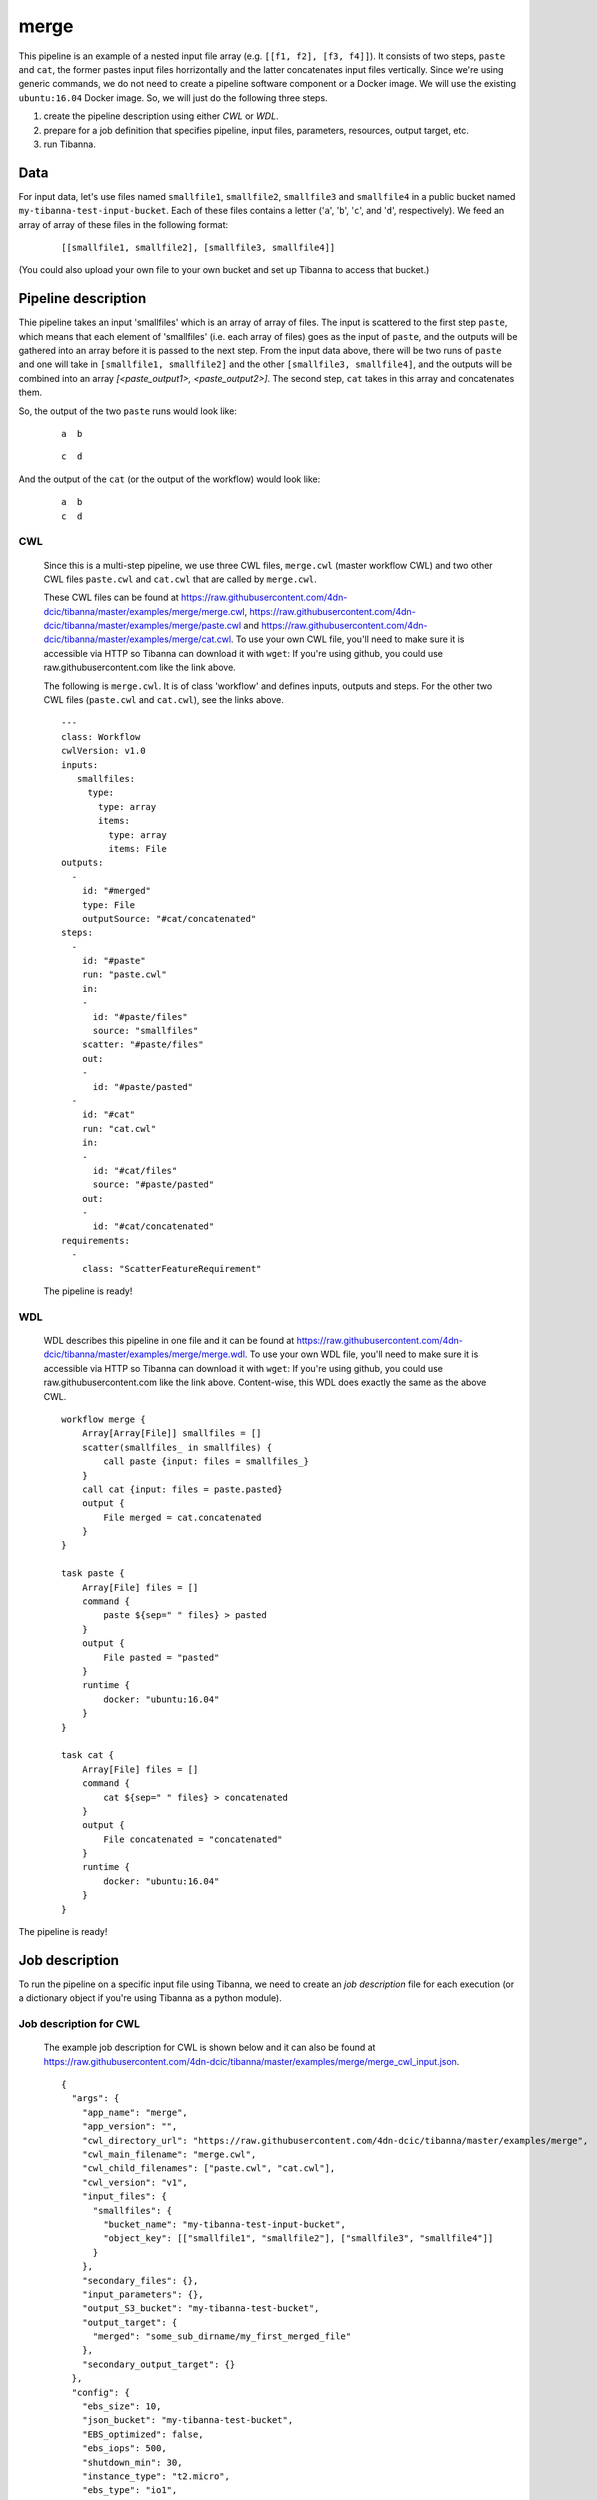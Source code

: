 merge
-----

This pipeline is an example of a nested input file array (e.g. ``[[f1, f2], [f3, f4]]``).
It consists of two steps, ``paste`` and ``cat``, the former pastes input files horrizontally and the latter concatenates input files vertically. Since we're using generic commands, we do not need to create a pipeline software component or a Docker image. We will use the existing ``ubuntu:16.04`` Docker image. So, we will just do the following three steps.

1. create the pipeline description using either *CWL* or *WDL*.
2. prepare for a job definition that specifies pipeline, input files, parameters, resources, output target, etc.
3. run Tibanna.
 

Data
++++

For input data, let's use files named ``smallfile1``, ``smallfile2``, ``smallfile3`` and ``smallfile4`` in a public bucket named ``my-tibanna-test-input-bucket``. Each of these files contains a letter ('``a``', '``b``', '``c``', and '``d``', respectively). We feed an array of array of these files in the following format:

  ::

      [[smallfile1, smallfile2], [smallfile3, smallfile4]]


(You could also upload your own file to your own bucket and set up Tibanna to access that bucket.)


Pipeline description
++++++++++++++++++++

Thie pipeline takes an input 'smallfiles' which is an array of array of files. The input is scattered to the first step ``paste``, which means that each element of 'smallfiles' (i.e. each array of files) goes as the input of ``paste``, and the outputs will be gathered into an array before it is passed to the next step. From the input data above, there will be two runs of ``paste`` and one will take in ``[smallfile1, smallfile2]`` and the other ``[smallfile3, smallfile4]``, and the outputs will be combined into an array *[<paste_output1>, <paste_output2>]*. The second step, ``cat`` takes in this array and concatenates them.

So, the output of the two ``paste`` runs would look like:

  ::

      a  b


  ::

      c  d


And the output of the ``cat`` (or the output of the workflow) would look like:

  ::

      a  b
      c  d


CWL
###

    Since this is a multi-step pipeline, we use three CWL files, ``merge.cwl`` (master workflow CWL) and two other CWL files ``paste.cwl`` and ``cat.cwl`` that are called by ``merge.cwl``.
    
    These CWL files can be found at https://raw.githubusercontent.com/4dn-dcic/tibanna/master/examples/merge/merge.cwl, https://raw.githubusercontent.com/4dn-dcic/tibanna/master/examples/merge/paste.cwl and https://raw.githubusercontent.com/4dn-dcic/tibanna/master/examples/merge/cat.cwl.
    To use your own CWL file, you'll need to make sure it is accessible via HTTP so Tibanna can download it with ``wget``: If you're using github, you could use raw.githubusercontent.com like the link above.
   
    The following is ``merge.cwl``. It is of class 'workflow' and defines inputs, outputs and steps. For the other two CWL files (``paste.cwl`` and ``cat.cwl``), see the links above.

    ::

        ---
        class: Workflow
        cwlVersion: v1.0
        inputs:
           smallfiles:
             type:
               type: array
               items:
                 type: array
                 items: File
        outputs:
          - 
            id: "#merged"
            type: File
            outputSource: "#cat/concatenated"
        steps:
          -
            id: "#paste"
            run: "paste.cwl"
            in:
            - 
              id: "#paste/files"
              source: "smallfiles"
            scatter: "#paste/files"
            out:
            -
              id: "#paste/pasted"
          -
            id: "#cat"
            run: "cat.cwl"
            in:
            - 
              id: "#cat/files"
              source: "#paste/pasted"
            out:
            -
              id: "#cat/concatenated"
        requirements:
          -
            class: "ScatterFeatureRequirement"   
   
 
    The pipeline is ready!
    
    
WDL
###
    
    WDL describes this pipeline in one file and it can be found at https://raw.githubusercontent.com/4dn-dcic/tibanna/master/examples/merge/merge.wdl. 
    To use your own WDL file, you'll need to make sure it is accessible via HTTP so Tibanna can download it with ``wget``: If you're using github, you could use raw.githubusercontent.com like the link above.
    Content-wise, this WDL does exactly the same as the above CWL.
    
    ::
    
        workflow merge {
            Array[Array[File]] smallfiles = []
            scatter(smallfiles_ in smallfiles) {
                call paste {input: files = smallfiles_}
            }
            call cat {input: files = paste.pasted}
            output {
                File merged = cat.concatenated
            }
        }
        
        task paste {
            Array[File] files = []
            command {
                paste ${sep=" " files} > pasted
            }
            output {
                File pasted = "pasted"
            }
            runtime {
                docker: "ubuntu:16.04"
            }
        }
        
        task cat {
            Array[File] files = []
            command {
                cat ${sep=" " files} > concatenated
            }
            output {
                File concatenated = "concatenated"
            }
            runtime {
                docker: "ubuntu:16.04"
            }
        } 
            

The pipeline is ready!



Job description
+++++++++++++++

To run the pipeline on a specific input file using Tibanna, we need to create an *job description* file for each execution (or a dictionary object if you're using Tibanna as a python module).


Job description for CWL
#######################
    
    The example job description for CWL is shown below and it can also be found at https://raw.githubusercontent.com/4dn-dcic/tibanna/master/examples/merge/merge_cwl_input.json.
    
    ::
    
        {
          "args": {
            "app_name": "merge",
            "app_version": "",
            "cwl_directory_url": "https://raw.githubusercontent.com/4dn-dcic/tibanna/master/examples/merge",
            "cwl_main_filename": "merge.cwl",
            "cwl_child_filenames": ["paste.cwl", "cat.cwl"],
            "cwl_version": "v1",
            "input_files": {
              "smallfiles": {
                "bucket_name": "my-tibanna-test-input-bucket",
                "object_key": [["smallfile1", "smallfile2"], ["smallfile3", "smallfile4"]]
              }
            },
            "secondary_files": {},
            "input_parameters": {},
            "output_S3_bucket": "my-tibanna-test-bucket",
            "output_target": {
              "merged": "some_sub_dirname/my_first_merged_file"
            },
            "secondary_output_target": {}
          },
          "config": {
            "ebs_size": 10,
            "json_bucket": "my-tibanna-test-bucket",
            "EBS_optimized": false,
            "ebs_iops": 500,
            "shutdown_min": 30,
            "instance_type": "t2.micro",
            "ebs_type": "io1",
            "password": "whateverpasswordworks",
            "log_bucket": "my-tibanna-test-bucket",
            "key_name": ""
          }
        } 
    
    The json file specifies the input nested file array ("smallfiles") (``[["smallfile1", "smallfile2"], ["smallfile3", "smallfile4"]]``), matching the name in CWL. The output file will be renamed to ``some_sub_dirname/my_first_merged_file`` in a bucket named ``my-tibanna-test-bucket``. In the input json, we specify the CWL file with ``cwl_main_filename`` and its url with ``cwl_directory_url``. Note that the file name itself is not included in the url). Note that child CWL files are also specified in this case (``"cwl_child_filenames": ["paste.cwl", "cat.cwl"]``).
    
    We also specified in ``config``, that we need 10GB space total (``ebs_size``) and we're going to run an EC2 instance (VM) of type ``t2.micro`` which comes with 1 CPU and 1GB memory.
    
    
Job description for WDL
#######################
    
    The example job description for WDL is shown below and it can also be found at https://raw.githubusercontent.com/4dn-dcic/tibanna/master/examples/merge/merge_wdl_input.json.
    
    Content-wise, it is exactly the same as the one for CWL above. Notice that the only difference is that 1) you specify fields "wdl_main_filename", "wdl_child_filenames" and "wdl_directory_url" instead of "cwl_main_filename", "cwl_child_filenames", "cwl_directory_url", and "cwl_version" in ``args``, that 2) you have to specify ``"language" : "wdl"`` in ``args`` and that 3) when you refer to an input or an output, CWL allows you to use a global name (e.g. ``smallfiles``, ``merged``), whereas with WDL, you have to specify the workflow name (e.g. ``merge.smallfiles``, ``merge.merged``). We omit the step names in this case because we use global variables that are passed to and from the steps.
    
    ::
    
        {
          "args": {
            "app_name": "merge",
            "app_version": "",
            "language": "wdl",
            "wdl_directory_url": "https://raw.githubusercontent.com/4dn-dcic/tibanna/master/examples/merge",
            "wdl_main_filename": "merge.wdl",
            "wdl_child_filenames": [],
            "input_files": {
              "merge.smallfiles": {
                "bucket_name": "my-tibanna-test-input-bucket",
                "object_key": [["smallfile1", "smallfile2"], ["smallfile3", "smallfile4"]]
              }
            },
            "secondary_files": {},
            "input_parameters": {},
            "output_S3_bucket": "my-tibanna-test-bucket",
            "output_target": {
              "merge.merged": "some_sub_dirname/my_first_merged_file"
            },
            "secondary_output_target": {}
          },
          "config": {
            "ebs_size": 10,
            "json_bucket": "my-tibanna-test-bucket",
            "EBS_optimized": false,
            "ebs_iops": 500,
            "shutdown_min": 30,
            "instance_type": "t2.micro",
            "ebs_type": "io1",
            "password": "whateverpasswordworks",
            "log_bucket": "my-tibanna-test-bucket",
            "key_name": ""
          }
        } 
    

Tibanna run
+++++++++++

To run Tibanna,

1. Sign up for AWS
2. Install and configure ``awscli``

  see Before_using_Tibanna_

3. Install Tibanna on your local machine

  see Installation_

4. Deploy Tibanna (link it to the AWS account)

  see Installation_


.. _Before_using_Tibanna: https://tibanna.readthedocs.io/en/latest/startaws.html
.. _Installation: https://tibanna.readthedocs.io/en/latest/installation.html


5. Run workflow as below.

    For CWL,
    
    ::
    
        cd tibanna
        invoke run_workflow --input-json=examples/merge/merge_cwl_input.json
    
    or for WDL,
    
    ::
    
        cd tibanna
        invoke run_workflow --input-json=examples/merge/merge_wdl_input.json
    

6. Check status

::

    invoke stat


